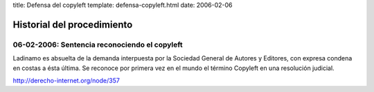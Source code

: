 title: Defensa del copyleft
template: defensa-copyleft.html
date: 2006-02-06

===========================
Historial del procedimiento
===========================

06-02-2006: Sentencia reconociendo el copyleft
==============================================

Ladinamo es absuelta de la demanda interpuesta por la Sociedad General
de Autores y Editores, con expresa condena en costas a ésta última. Se
reconoce por primera vez en el mundo el término Copyleft en una
resolución judicial.

http://derecho-internet.org/node/357
